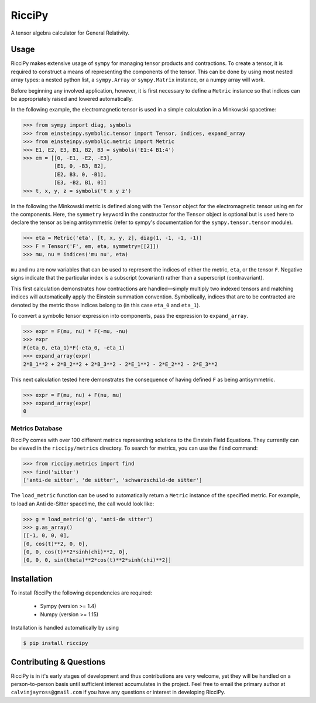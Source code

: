 RicciPy
=======

|pypi version| |Build status|

.. |pypi version| image:: https://img.shields.io/pypi/v/riccipy.svg
.. |Build status| image:: https://travis-ci.org/cjayross/riccipy.svg?branch=master
    :target: https://travis-ci.org/cjayross/riccipy

A tensor algebra calculator for General Relativity.

Usage
-----

RicciPy makes extensive usage of ``sympy`` for managing tensor products and
contractions. To create a tensor, it is required to construct a means of
representing the components of the tensor. This can be done by using most
nested array types: a nested python list, a ``sympy.Array`` or ``sympy.Matrix``
instance, or a numpy array will work.

Before beginning any involved application, however, it is first necessary to
define a ``Metric`` instance so that indices can be appropriately raised and
lowered automatically.

In the following example, the electromagnetic tensor is used in a simple
calculation in a Minkowski spacetime:

.. code-block:: python

  >>> from sympy import diag, symbols
  >>> from einsteinpy.symbolic.tensor import Tensor, indices, expand_array
  >>> from einsteinpy.symbolic.metric import Metric
  >>> E1, E2, E3, B1, B2, B3 = symbols('E1:4 B1:4')
  >>> em = [[0, -E1, -E2, -E3],
            [E1, 0, -B3, B2],
            [E2, B3, 0, -B1],
            [E3, -B2, B1, 0]]
  >>> t, x, y, z = symbols('t x y z')

In the following the Minkowski metric is defined along with the ``Tensor``
object for the electromagnetic tensor using ``em`` for the components. Here,
the ``symmetry`` keyword in the constructor for the ``Tensor`` object is
optional but is used here to declare the tensor as being antisymmetric
(refer to sympy's documentation for the ``sympy.tensor.tensor`` module).

.. code-block:: python

  >>> eta = Metric('eta', [t, x, y, z], diag(1, -1, -1, -1))
  >>> F = Tensor('F', em, eta, symmetry=[[2]])
  >>> mu, nu = indices('mu nu', eta)

``mu`` and ``nu`` are now variables that can be used to represent the
indices of either the metric, ``eta``, or the tensor ``F``. Negative signs
indicate that the particular index is a subscript (covariant) rather than
a superscript (contravariant).

This first calculation demonstrates how contractions are handled—simply
multiply two indexed tensors and matching indices will automatically apply
the Einstein summation convention. Symbolically, indices that are to be
contracted are denoted by the metric those indices belong to (in this case
``eta_0`` and ``eta_1``).

To convert a symbolic tensor expression into components, pass the expression
to ``expand_array``.

.. code-block:: python

  >>> expr = F(mu, nu) * F(-mu, -nu)
  >>> expr
  F(eta_0, eta_1)*F(-eta_0, -eta_1)
  >>> expand_array(expr)
  2*B_1**2 + 2*B_2**2 + 2*B_3**2 - 2*E_1**2 - 2*E_2**2 - 2*E_3**2

This next calculation tested here demonstrates the consequence of having
defined ``F`` as being antisymmetric.

.. code-block:: python

  >>> expr = F(mu, nu) + F(nu, mu)
  >>> expand_array(expr)
  0

Metrics Database
****************

RicciPy comes with over 100 different metrics representing solutions to the
Einstein Field Equations. They currently can be viewed in the
``riccipy/metrics`` directory. To search for metrics, you can use the ``find``
command:

.. code-block:: python

   >>> from riccipy.metrics import find
   >>> find('sitter')
   ['anti-de sitter', 'de sitter', 'schwarzschild-de sitter']

The ``load_metric`` function can be used to automatically return a ``Metric``
instance of the specified metric. For example, to load an Anti de-Sitter
spacetime, the call would look like:

.. code-block:: python

   >>> g = load_metric('g', 'anti-de sitter')
   >>> g.as_array()
   [[-1, 0, 0, 0],
   [0, cos(t)**2, 0, 0],
   [0, 0, cos(t)**2*sinh(chi)**2, 0],
   [0, 0, 0, sin(theta)**2*cos(t)**2*sinh(chi)**2]]

Installation
------------

To install RicciPy the following dependencies are required:

   * Sympy (version >= 1.4)

   * Numpy (version >= 1.15)

Installation is handled automatically by using

.. code-block:: shell

   $ pip install riccipy

Contributing & Questions
------------------------

RicciPy is in it's early stages of development and thus contributions are
very welcome, yet they will be handled on a person-to-person basis until
sufficient interest accumulates in the project. Feel free to email the primary
author at ``calvinjayross@gmail.com`` if you have any questions or interest in
developing RicciPy.
